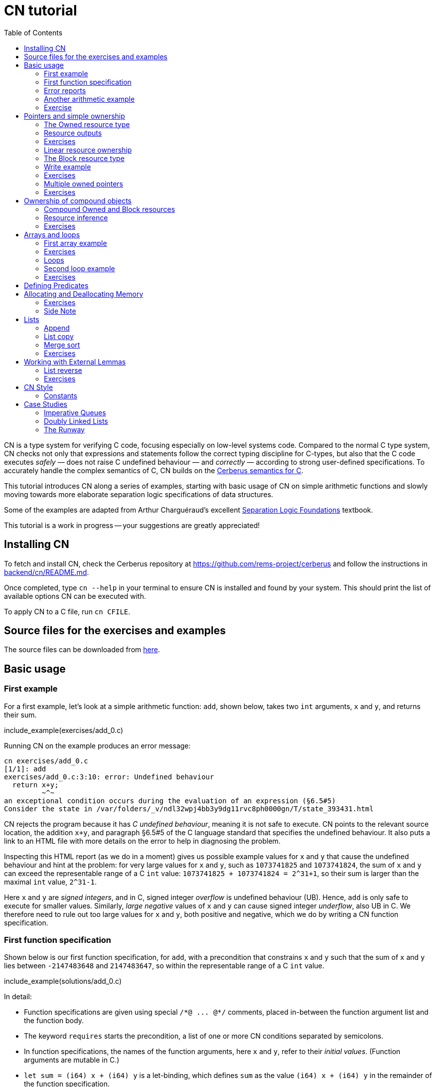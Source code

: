 = CN tutorial
:source-highlighter: pygments
:pygments-style: manni
:nofooter:
:prewrap!:
:sectanchors:
:toc: left
:stylesheet: style.css

CN is a type system for verifying C code, focusing especially on low-level systems code. Compared to the normal C type system, CN checks not only that expressions and statements follow the correct typing discipline for C-types, but also that the C code executes _safely_ — does not raise C undefined behaviour — and _correctly_ — according to strong user-defined specifications. To accurately handle the complex semantics of C, CN builds on the https://github.com/rems-project/cerberus/[Cerberus semantics for C].

This tutorial introduces CN along a series of examples, starting with basic usage of CN on simple arithmetic functions and slowly moving towards more elaborate separation logic specifications of data structures.

Some of the examples are adapted from Arthur Charguéraud’s excellent
https://softwarefoundations.cis.upenn.edu[Separation Logic
Foundations] textbook.

This tutorial is a work in progress -- your suggestions are greatly appreciated!

== Installing CN

To fetch and install CN, check the Cerberus repository at https://github.com/rems-project/cerberus and follow the instructions in https://github.com/rems-project/cerberus/blob/master/backend/cn/README.md[backend/cn/README.md].

Once completed, type `+cn --help+` in your terminal to ensure CN is installed and found by your system. This should print the list of available options CN can be executed with.

To apply CN to a C file, run `+cn CFILE+`.

== Source files for the exercises and examples

The source files can be downloaded from link:exercises.zip[here].

== Basic usage

=== First example

For a first example, let’s look at a simple arithmetic function: `+add+`, shown below, takes two `+int+` arguments, `+x+` and `+y+`, and returns their sum.

// TODO: BCP: We should probably adopt the convention that all the files in
// the exercises directory have a comment at the top giving their name.
// (We could actually auto-generate those header comments when we process
// /src/examples into build/exercises, to avoid having to maintain them
// and possibly get them wrong...)
include_example(exercises/add_0.c)

Running CN on the example produces an error message:

....
cn exercises/add_0.c
[1/1]: add
exercises/add_0.c:3:10: error: Undefined behaviour
  return x+y;
         ~^~
an exceptional condition occurs during the evaluation of an expression (§6.5#5)
Consider the state in /var/folders/_v/ndl32wpj4bb3y9dg11rvc8ph0000gn/T/state_393431.html
....

CN rejects the program because it has _C undefined behaviour_, meaning it is not safe to execute. CN points to the relevant source location, the addition `+x+y+`, and paragraph §6.5#5 of the C language standard that specifies the undefined behaviour. It also puts a link to an HTML file with more details on the error to help in diagnosing the problem.

Inspecting this HTML report (as we do in a moment) gives us possible example values for `+x+` and `+y+` that cause the undefined behaviour and hint at the problem: for very large values for `+x+` and `+y+`, such as `+1073741825+` and `+1073741824+`, the sum of `+x+` and `+y+` can exceed the representable range of a C `+int+` value: `+1073741825 + 1073741824 = 2^31+1+`, so their sum is larger than the maximal `+int+` value, `+2^31-1+`.

Here `+x+` and `+y+` are _signed integers_, and in C, signed integer _overflow_ is undefined behaviour (UB). Hence, `+add+` is only safe to execute for smaller values. Similarly, _large negative_ values of `+x+` and `+y+` can cause signed integer _underflow_, also UB in C. We therefore need to rule out too large values for `+x+` and `+y+`, both positive and negative, which we do by writing a CN function specification.

=== First function specification

Shown below is our first function specification, for `+add+`, with a precondition that constrains `+x+` and `+y+` such that the sum of `+x+` and `+y+` lies between `+-2147483648+` and `+2147483647+`, so within the representable range of a C `+int+` value.

include_example(solutions/add_0.c)

In detail:

* Function specifications are given using special `+/*@ ... @*/+` comments, placed in-between the function argument list and the function body.
// TODO: BCP: We should mention the alternative concrete syntax, when it is decided and implemented.
// Add CN flag '--magic-comment-char-dollar' to switch CN comment syntax to '/*$ ... $*/'.

* The keyword `+requires+` starts the precondition, a list of one or more CN conditions separated by semicolons.

* In function specifications, the names of the function arguments, here `+x+` and `+y+`, refer to their _initial values_. (Function arguments are mutable in C.)

* `+let sum = (i64) x + (i64) y+` is a let-binding, which defines `+sum+` as the value `+(i64) x + (i64) y+` in the remainder of the function specification.

* Instead of C syntax, CN uses Rust-like syntax for integer types, such as `+u32+` for 32-bit unsigned integers and `+i64+` for signed 64-bit integers to make their sizes unambiguous. Here, `+x+` and `+y+`, of C-type `+int+`, have CN type `+i32+`.
// TODO: BCP: I understand this reasoning, but I wonder whether it introduces more confusion than it avoids -- it means there are two ways of writing everything, and people have to remember whether the particular thing they are writing right now is C or CN...

* To define `+sum+` we cast `+x+` and `+y+` to the larger `+i64+` type, using syntax `+(i64)+`, which is large enough to hold the sum of any two `+i32+` values.

* Finally, we require this sum to be in-between the minimal and maximal `+int+` value. Integer constants, such as `+-2147483648i64+`, must specifiy their CN type (`+i64+`).

Running CN on the annotated program passes without errors. This means with our specified precondition, `+add+` is safe to execute.

We may, however, wish to be more precise. So far the specification gives no information to callers of `+add+` about its output. To also specify the return values we add a postcondition, using the `+ensures+` keyword.

include_example(solutions/add_1.c)

Here we use the keyword `+return+`, only available in function postconditions, to refer to the return value, and equate it to `+sum+` as defined in the preconditions, cast back to `+i32+` type: `+add+` returns the sum of `+x+` and `+y+`.

Running CN confirms that this postcondition also holds.

One final refinement of this example.  CN defines constant functions `MINi32`, `MAXi64`, etc. so that specifications do not need to be littered with unreadable numeric constants.

include_example(solutions/add_2.c)

Two things to note:
   * These are constant _functions_, so they require a following `()`.
   * The type of `MINi32()` is `i32`, so if we want to use it as a 64-bit constant
     we need to add the explicit coercion `(i64)`.

=== Error reports

In the original example CN reported a type error due to C undefined behaviour. While that example was perhaps simple enough to guess the problem and solution, this can become quite challenging as program and specification complexity increases. Diagnosing type errors is therefore an important part of using CN. CN tries to help with that by producing detailed error information, in the form of an HTML error report.

Let’s return to the type error from earlier (`+add+` without precondition) and take a closer look at this report. The report comprises two sections.

// TODO: BCP: It looks different now!
.*CN error report*
image::images/0.error.png[*CN error report*]

*Path.* The first section, "`Path to error`", contains information about the control-flow path leading to the error.

When type checking a C function, CN checks each possible control-flow path through the program individually. If CN detects UB or a violation of user-defined specifications, CN reports the problematic control-flow path, as a nested structure of statements: paths are split into sections, which group together statements between high-level control-flow positions (e.g. function entry, the start of a loop, the invocation of a `+continue+`, `+break+`, or `+return+` statement, etc.); within each section, statements are listed by source code location; finally, per statement, CN lists the typechecked sub-expressions, and the memory accesses and function calls within these.

In our example, there is only one possible control-flow path: entering the function body (section "`function body`") and executing the block from lines 2 to 4, followed by the return statement at line 3. The entry for the latter contains the sequence of sub-expressions in the return statement, including reads of the variables `+x+` and `+y+`.

In C, local variables in a function, including its arguments, are mutable and their address can be taken and passed as a value. CN therefore represents local variables as memory allocations that are manipulated using memory reads and writes. Here, type checking the return statement includes checking memory reads for `+x+` and `+y+`, at their locations `+&ARG0+` and `+&ARG1+`. The path report lists these reads and their return values: the read at `+&ARG0+` returns `+x+` (that is, the value of `+x+` originally passed to `+add+`); the read at `+&ARG1+` returns `+y+`. Alongside this symbolic information, CN displays concrete values:

* `+1073741825i32 /* 0x40000001 */+` for x (the first value is the decimal representation, the second, in `+/*...*/+` comments, the hex equivalent) and

* `+1073741824i32 /* 0x40000000 */+` for `+y+`.

For now, ignore the pointer values `+{@0; 4}+` for `+x+` and `+{@0; 0}+` for `+y+`.

These concrete values are part of a _counterexample_: a concrete valuation of variables and pointers in the program that that leads to the error. (The exact values may vary on your machine, depending on the version of Z3 installed on your system.)

*Proof context.* The second section, below the error trace, lists the proof context CN has reached along this control-flow path.

"`Available resources`" lists the owned resources, as discussed in later sections.

"`Variables`" lists counterexample values for program variables and pointers. In addition to `+x+` and `+y+`, assigned the same values as above, this includes values for their memory locations `+&ARG0+` and `+&ARG1+`, function pointers in scope, and the `+__cn_alloc_history+`, all of which we ignore for now.

Finally, "`Constraints`" records all logical facts CN has learned along the path. This includes user-specified assumptions from preconditions or loop invariants, value ranges inferred from the C-types of variables, and facts learned during the type checking of the statements. Here (`+add+` without precondition) the only constraints are some contraints inferred from C-types in the code.

* For instance, `+good<signed int>(x)+` says that the initial value of `+x+` is a "`good`" `+signed int+` value (i.e. in range). Here `+signed int+` is the same type as `+int+`, CN just makes the sign explicit. For integer types `+T+`, `+good<T>+` requires the value to be in range of type `+T+`; for pointer types `+T+` it also requires the pointer to be aligned. For structs and arrays this extends in the obvious way to struct members or array cells.

* `+repr<T>+` requires representability (not alignment) at type `+T+`, so `+repr<signed int*>(&ARGO)+`, for instance, records that the pointer to `+x+` is representable at C-type `+signed int*+`;

* `+aligned(&ARGO, 4u64)+`, moreover, states that it is 4-byte aligned.

=== Another arithmetic example

Let’s apply what we know so far to another simple arithmetic example.

The function `+doubled+`, shown below, takes an int `+n+`, defines `+a+` as `+n+` incremented, `+b+` as `+n+` decremented, and returns the sum of the two.

// TODO: BCP: Is it important to number the slf examples?  If so, we should do it consistently, but IMO it is not.
include_example(exercises/slf1_basic_example_let.signed.c)

We would like to verify this is safe, and that `+doubled+` returns twice the value of `+n+`. Running CN on `+doubled+` leads to a type error: the increment of `+a+` has undefined behaviour.

As in the first example, we need to ensure that `+n+1+` does not overflow and `+n-1+` does not underflow. Similarly also `+a+b+` has to be representable at `+int+` type.

include_example(solutions/slf1_basic_example_let.signed.c)

We can specify these using a similar style of precondition as in the first example. We first define `+n_+` as `+n+` cast to type `+i64+` — i.e. a type large enough to hold `+n+1+`, `+n-1+` and `+a+b+` for any possible `+i32+` value for `+n+`. Then we specify that decrementing `+n_+` does not go below the minimal `+int+` value, that incrementing `+n_+` does not go above the maximal value, and that `+n+` doubled is also in range. These preconditions together guarantee safe execution.

To capture the functional behaviour, the postcondition specifies that `+return+` is twice the value of `+n+`.

=== Exercise

*Quadruple.* Specify the precondition needed to ensure safety of the C function `+quadruple+`, and a postcondition that describes its return value.

include_example(exercises/slf2_basic_quadruple.signed.c)

*Abs.* Give a specification to the C function `+abs+`, which computes the absolute value of a given `+int+` value. To describe the return value, use CN’s ternary "`+_ ? _ : _+`" operator. Given a boolean `+b+`, and expressions `+e1+` and `+e2+` of the same basetype, `+b ? e1 : e2+` returns `+e1+` if `+b+` holds and `+e2+` otherwise.

include_example(exercises/abs.c)

== Pointers and simple ownership

So far we’ve only considered example functions manipulating integer values. Verification becomes more interesting and challenging when _pointers_ are involved, because the safety of memory accesses via pointers has to be verified.

CN uses _separation logic resource types_ and the concept of _ownership_ to reason about memory accesses. A resource is the permission to access a region of memory. Unlike logical constraints, resource ownership is _unique_, meaning resources cannot be duplicated.

Let’s look at a simple example. The function `+read+` takes an `+int+` pointer `+p+` and returns the pointee value.

include_example(exercises/read.c)

Running CN on this example produces the following error:

....
cn exercises/read.c
[1/1]: read
exercises/read.c:3:10: error: Missing resource for reading
  return *p;
         ^~
Resource needed: Owned<signed int>(p)
Consider the state in /var/folders/_v/ndl32wpj4bb3y9dg11rvc8ph0000gn/T/state_403624.html
....

For the read `+*p+` to be safe, ownership of a resource is missing: a resource `+Owned<signed int>(p)+`.

=== The Owned resource type

Given a C-type `+T+` and pointer `+p+`, the resource `+Owned<T>(p)+` asserts ownership of a memory cell at location `+p+` of the size of C-type `+T+`. It is CN’s equivalent of a points-to assertion in separation logic (indexed by C-types `+T+`).

In this example we can ensure the safe execution of `+read+` by adding a precondition that requires ownership of `+Owned<int>(p)+`, as shown below. For now ignore the notation `+take ... = Owned<int>(p)+`. Since `+read+` maintains this ownership, we also add a corresponding postcondition, whereby `+read+` returns ownership of `+p+` after it is finished executing, in the form of another `+Owned<int>(p)+` resource.

include_example(solutions/read.c)

This specifications means that

* any function calling `+read+` has to be able to provide a resource `+Owned<int>(p)+` to pass into `+read+`, and

* the caller will receive back a resource `+Owned<int>(p)+` when `+read+` returns.

=== Resource outputs

However, a caller of `+read+` may also wish to know that `+read+` actually returns the correct value, the pointee of `+p+`, and also that it does not change memory at location `+p+`. To phrase both we need a way to refer to the pointee of `+p+`.

In CN resources have _outputs_. Each resource outputs the information that can be derived from ownership of the resource. What information is returned is specific to the type of resource. A resource `+Owned<T>(p)+` (for some C-type `+T+`) outputs the _pointee value_ of `+p+`, since that can be derived from the resource ownership: assume you have a pointer `+p+` and the associated ownership, then this uniquely determines the pointee value of `+p+`.

CN uses the `+take+`-notation seen in the example above to refer to the output of a resource, introducing a new name binding for the output. The precondition `+take v1 = Owned<int>(p)+` from the precondition does two things: (1) it assert ownership of resource `+Owned<int>(p)+`, and (2) it binds the name `+v1+` to the resource output, here the pointee value of `+p+` at the start of the function. Similarly, the postcondition introduces the name `+v2+` for the pointee value on function return.

That means we can use the resource outputs from the pre- and postcondition to strengthen the specification of `+read+` as planned. We add two new postconditions: we specify

. that `+read+` returns `+v1+` (the initial pointee value of `+p+`), and
. that the pointee values `+v1+` and `+v2+` before and after execution of `+read+` (respectively) are the same.

include_example(solutions/read2.c)

*Aside.* In standard separation logic the equivalent specification for `+read+` could have been phrased as follows (where `+return+` binds the return value in the postcondition):

....
∀p.
∀v1. { p ↦ v1 }
     read(p)
     { return. ∃v2. (p ↦ v2) /\ return = v1 /\ v1 = v2 }
....

CN’s `+take+` notation is just alternative syntax for quantification over the values of resources, but a useful one: the `+take+` notation syntactically restricts how these quantifiers can be used to ensure CN can always infer them.

=== Exercises

*Quadruple*. Specify the function `+quadruple_mem+`, that is similar to the earlier `+quadruple+` function, except that the input is passed as an `+int+` pointer. Write a specification that takes ownership of this pointer on entry and returns this ownership on exit, leaving the pointee value unchanged.

include_example(exercises/slf_quadruple_mem.c)

*Abs*. Give a specification to the function `+abs_mem+`, which computes the absolute value of a number passed as an `+int+` pointer.

include_example(exercises/abs_mem.c)

=== Linear resource ownership

In the specifications we have written so far, functions that receive resources as part of their precondition also return this ownership in their postcondition.

Let’s try the `+read+` example from earlier again, but with a postcondition that does not return the ownership:

include_example(exercises/read.broken.c)

CN rejects this program with the following message:

....
cn build/exercises/read.broken.c
[1/1]: read
build/exercises/read.broken.c:4:3: error: Left-over unused resource 'Owned<signed int>(p)(v1)'
  return *p;
  ^~~~~~~~~~
Consider the state in /var/folders/_v/ndl32wpj4bb3y9dg11rvc8ph0000gn/T/state_17eb4a.html
....

CN has typechecked the function, verified that it is safe to execute under the precondition (given ownership `+Owned<int>(p)+`), and that the function (vacuously) satisfies its postcondition. But, following the check of the postcondition it finds that not all resources have been "`used up`".

Given the above specification, `+read+` leaks memory: it takes ownership, does not return it, but also does not deallocate the owned memory or otherwise dispose of it. In CN this is a type error.

CN’s resource types are _linear_ (as opposed to affine). This means not only that resources cannot be duplicated, but also that resources cannot simply be dropped or "`forgotten`". Every resource passed into a function has to either be used up by it, by returning it or passing it to another function that consumes it, or destroyed, by deallocating the owned area of memory (as we shall see later).

CN’s motivation for linear tracking of resources is its focus on low-level systems software. CN checks C programs, in which, unlike higher-level garbage-collected languages, memory is managed manually, and memory leaks are typically very undesirable.

As a consequence, function specifications have to do precise "`book-keeping`" of their resource footprint, and, in particular, return any unused resources back to the caller.

=== The Block resource type

Aside from the `+Owned+` resource seen so far, CN has another built-in resource type: `+Block+`. Given a C-type `+T+` and pointer `+p+`, `+Block<T>(p)+` asserts the same ownership as `+Owned<T>(p)+` — so ownership of a memory cell at `+p+` the size of type `+T+` — but in contrast to `+Owned+`, `+Block+` memory is not necessarily initialised.

CN uses this distinction to prevent reads from uninitialised memory:

* A read at C-type `+T+` and pointer `+p+` requires a resource `+Owned<T>(p)+`, i.e., ownership of _initialised_ memory at the right C-type. The load returns the `+Owned+` resource unchanged.

* A write at C-type `+T+` and pointer `+p+` needs only a `+Block<T>(p)+` (so, unlike reads, writes to uninitialised memory are fine). The write consumes ownership of the `+Block+` resource (it destroys it) and returns a new resource `+Owned<T>(p)+` with the value written as the output. This means the resource returned from a write records the fact that this memory cell is now initialised and can be read from.

Since `+Owned+` carries the same ownership as `+Block+`, just with the additional information that the `+Owned+` memory is initalised, a resource `+Owned<T>(p)+` is "`at least as good`" as `+Block<T>(p)+` — an `+Owned<T>(p)+` resource can be used whenever `+Block<T>(p)+` is needed. For instance CN’s type checking of a write to `+p+` requires a `+Block<T>(p)+`, but if an `+Owned<T>(p)+` resource is what is available, this can be used just the same. This allows an already-initialised memory cell to be over-written again.

Unlike `+Owned+`, whose output is the pointee value, `+Block+` has no meaningful output: its output is `+void+`/`+unit+`.

=== Write example

Let’s explore resources and their outputs in another example. The C function `+incr+` takes an `+int+` pointer `+p+` and increments the pointee value.

include_example(solutions/slf0_basic_incr.signed.c)

In the precondition we assert ownership of resource `+Owned<int>(p)+`, binding its output/pointee value to `+v1+`, and use `+v1+` to specify that `+p+` must point to a sufficiently small value at the start of the function not to overflow when incremented. The postcondition asserts ownership of `+p+` with output `+v2+`, as before, and uses this to express that the value `+p+` points to is incremented by `+incr+`: `+v2 == v1+1i32+`.

If we incorrectly tweaked this specification and used `+Block<int>(p)+` instead of `+Owned<int>(p)+` in the precondition, as below, then CN would reject the program.

include_example(exercises/slf0_basic_incr.signed.broken.c)

CN reports:

....
build/solutions/slf0_basic_incr.signed.broken.c:6:11: error: Missing resource for reading
  int n = *p;
          ^~
Resource needed: Owned<signed int>(p)
Consider the state in /var/folders/_v/ndl32wpj4bb3y9dg11rvc8ph0000gn/T/state_5da0f3.html
....

The `+Owned<int>(p)+` resource required for reading is missing, since, as per precondition, only `+Block<int>(p)+` is available. Checking the linked HTML file confirms this. Here the section "`Available resources`" lists all resource ownership at the point of the failure:

* `+Block<signed int>(p)(u)+`, so ownership of uninitialised memory at location `+p+`; the output is a `+void+`/`+unit+` value `+u+` (specified in the second pair of parentheses)

* `+Owned<signed int*>(&ARG0)(p)+`, the ownership of (initialised) memory at location `+&ARG0+`, so the memory location where the first function argument is stored; its output is the pointer `+p+` (not to be confused with the pointee of `+p+`); and finally

* `+__CN_Alloc(&ARG0)(void)+` is a resource that records allocation information for location `+&ARG0+`; this is related to CN’s memory-object semantics, which we ignore for the moment.

=== Exercises

*Zero.* Write a specification for the function `+zero+`, which takes a pointer to _uninitialised_ memory and initialises it to `+0+`.

include_example(exercises/zero.c)

*In-place double.* Give a specification for the function `+inplace_double+`, which takes an `+int+` pointer `+p+` and doubles the pointee value: specify the precondition needed to guarantee safe execution and a postcondition that captures the function’s behaviour.

include_example(exercises/slf3_basic_inplace_double.c)

=== Multiple owned pointers

When functions manipulate multiple pointers, we can assert their ownership just like before. However (as in standard separation logic) pointer ownership is unique, so simultaneous ownership of `+Owned+` or `+Block+` resources for two pointers requires these pointers to be disjoint.

The following example shows the use of two `+Owned+` resources for accessing two different pointers: function `+add+` reads two `+int+` values in memory, at locations `+p+` and `+q+`, and returns their sum.

include_example(exercises/add_read.c)

This time we use C’s `+unsigned int+` type. In C, over- and underflow of unsigned integers is not undefined behaviour, so we do not need any special preconditions to rule this out. Instead, when an arithmetic operation at unsigned type goes outside the representable range, the value "`wraps around`".

The CN variables `+m+` and `+n+` (resp. `+m2+` and `+n2+`) for the pointee values of `+p+` and `+q+` before (resp. after) the execution of `+add+` have CN basetype `+u32+`, so unsigned 32-bit integers, matching the C `+unsigned int+` type. Like C’s unsigned integer arithmetic, CN unsigned int values wrap around when exceeding the value range of the type.

Hence, the postcondition `+return == m+n+` holds also when the sum of `+m+` and `+n+` is greater than the maximal `+unsigned int+` value.

In the following we will sometimes use unsigned integer types to focus on specifying memory ownership, rather than the conditions necessary to show absence of C arithmetic undefined behaviour.

=== Exercises

*Swap.* Specify the function `+swap+`, which takes two owned `+unsigned int+` pointers and swaps their values.

include_example(exercises/swap.c)

*Transfer.* Write a specification for the function `+transfer+`, shown below.

include_example(exercises/slf8_basic_transfer.c)

== Ownership of compound objects

So far all examples have worked with just integers and pointers, but larger programs typically also manipulate compound values, often represented using C struct types. Specifying functions manipulating structs works in much the same way as with basic types.

For instance, the following example uses a `+struct+` `+point+` to represent a point in two-dimensional space. The function `+transpose+` swaps a point’s `+x+` and `+y+` coordinates.

include_example(exercises/transpose.c)

Here the precondition asserts ownership for `+p+`, at type `+struct point+`; the output `+s+` is a value of CN type `+struct point+`, i.e. a record with members `+i32+` `+x+` and `+i32+` `+y+`. The postcondition similarly asserts ownership of `+p+`, with output `+s2+`, and asserts the coordinates have been swapped, by referring to the members of `+s+` and `+s2+` individually.

=== Compound Owned and Block resources

While one might like to think of a struct as a single (compound) object that is manipulated as a whole, C permits more flexible struct manipulation: given a struct pointer, programmers can construct pointers to _individual struct members_ and pass these as values, even to other functions.

CN therefore cannot treat resources for compound C types, such as structs, as primitive, indivisible units. Instead, `+Owned<T>+` and `+Block<T>+` are defined inductively in the structure of the C-type `+T+`.

For struct types `+T+`, the `+Owned<T>+` resource is defined as the collection of `+Owned+` resources for its members (as well as `+Block+` resources for any padding bytes in-between). The resource `+Block<T>+`, similarly, is made up of `+Block+` resources for all members (and padding bytes).

To handle code that manipulates pointers into parts of a struct object, CN can automatically decompose a struct resource into the member resources, and recompose it, as needed. The following example illustrates this.

Recall the function `+zero+` from our earlier exercise. It takes an `+int+` pointer to uninitialised memory, with `+Block<int>+` ownership, and initialises the value to zero, returning an `+Owned<int>+` resource with output `+0+`.

Now consider the function `+init_point+`, shown below, which takes a pointer `+p+` to a `+struct point+` and zero-initialises its members by calling `+zero+` twice, once with a pointer to struct member `+x+`, and once with a pointer to `+y+`.

include_example(exercises/init_point.c)

As stated in its precondition, `+init_point+` receives ownership `+Block<struct point>(p)+`. The `+zero+` function, however, works on `+int+` pointers and requires `+Block<int>+` ownership.

CN can prove the calls to `+zero+` with `+&p->x+` and `+&p->y+` are safe because it decomposes the `+Block<struct point>(p)+` into two `+Block<int>+`, one for member `+x+`, one for member `+y+`. Later, the reverse happens: following the two calls to `+zero+`, as per `+zero+`’s precondition, `+init_point+` has ownership of two adjacent `+Owned<int>+` resources – ownership for the two struct member pointers, with the member now initialised. Since the postcondition of `+init_point+` requires ownership `+Owned<struct point>(p)+`, CN combines these back into a compound resource. The resulting `+Owned<point struct>+` resource has for an output the struct value `+s2+` that is composed of the zeroed member values for `+x+` and `+y+`.

=== Resource inference

To handle the required resource inference, CN "`eagerly`" decomposes all `+struct+` resources into resources for the struct members, and "`lazily`" re-composes them as needed.

We can see this if, for instance, we experimentally change the `+transpose+` example from above to force a type error. Let’s insert an `+/*@ assert(false) @*/+` CN assertion in the middle of the `+transpose+` function (more on CN assertions later), so we can inspect CN’s proof context shown in the error report.

include_example(exercises/transpose.broken.c)

The precondition of `+transpose+` asserts ownership of an `+Owned<struct point>(p)+` resource. The error report now instead lists under "`Available resources`" two resources:

* `+Owned<signed int>(member_shift<point>(p, x))+` with output `+s.x+` and

* `+Owned<signed int>(member_shift<point>(p, y))+` with output `+s.y+`

Here `+member_shift<s>(p,m)+` is the CN expression that constructs, from a `+struct s+` pointer `+p+`, the "`shifted`" pointer for its member `+m+`.

When the function returns the two member resources are recombined "`on demand`" to satisfy the postcondition `+Owned<struct point>(p)+`.

=== Exercises

*Init point.* Insert CN `+assert(false)+` statements in different statement positions of `+init_point+` and check how the available resources evolve.

*Transpose (again).* Recreate the transpose function from before, now using the swap function verified earlier (for `+struct upoint+`, with unsigned member values).

include_example(exercises/transpose2.c)

////
TODO: BCP: Some more things to think about including...
      - Something about CN's version of the frame rule (see
        bcp_framerule.c, though the example is arguably a bit
        unnatural).
      - Examples from Basic.v with allocation - there are lots of
        interesting ones!
CP: Agreed. For now continuing with arrays, but will return to this later.
////

== Arrays and loops

Another common datatype in C is arrays. Reasoning about memory ownership for arrays is more difficult than for the datatypes we have seen so far: C allows the programmer to access arrays using _computed pointers_, and the size of an array does not need to be known as a constant at compile time.

To support reasoning about code manipulating arrays and computed pointers, CN has _iterated resources_. For instance, to specify ownership of an `+int+` array with 10 cells starting at pointer `+p+`, CN uses the iterated resource

[source,c]
----
each (i32 i; 0i32 <= i && i < 10i32)
     { Owned<int>(array_shift<int>(p,i)) }
----

In detail, this can be read as follows:

* for each integer `+i+` of CN type `+i32+`, …

* if `+i+` is between `+0+` and `+10+`, …

* assert ownership of a resource `+Owned<int>+` …

* for cell `+i+` of the array with base-address `+p+`.

Here `+array_shift<int>(p,i)+` computes a pointer into the array at pointer `+p+`, appropriately offset for index `+i+`.

In general, iterated resource specifications take the form

[source,c]
----
each (BT Q; GUARD) { RESOURCE }
----

comprising three parts:

* `+BT Q+`, for some CN type `+BT+` and name `+Q+`, introduces the quantifier `+Q+` of basetype `+BT+`, which is bound in `+GUARD+` and `+RESOURCE+`;

* `+GUARD+` is a boolean-typed expression delimiting the instances of `+Q+` for which ownership is asserted; and

* `+RESOURCE+` is any non-iterated CN resource.

=== First array example

Let’s see how this applies to a first example of an array-manipulating function. Function `+read+` takes three arguments: the base pointer `+p+` of an `+int+` array, the length `+n+` of the array, and an index `+i+` into the array; `+read+` then returns the value of the `+i+`-th array cell.

include_example(exercises/array_load.broken.c)

The CN precondition requires

- ownership of the array on entry — one `+Owned<int>+` resource for each array index between `+0+` and `+n+` — and
- that `+i+` lies within the range of owned indices.

On exit the array ownership is returned again.

This specification, in principle, should ensure that the access `+p[i]+` is safe. However, running CN on the example produces an error: CN is unable to find the required ownership for reading `+p[i]+`.

....
cn build/solutions/array_load.broken.c
[1/1]: read
build/solutions/array_load.broken.c:5:10: error: Missing resource for reading
  return p[i];
         ^~~~
Resource needed: Owned<signed int>(array_shift<signed int>(p, (u64)i))
....

The reason is that when searching for a required resource, such as the `+Owned+` resource for `+p[i]+` here, CN’s resource inference does not consider iterated resources. Quantifiers, as used by iterated resources, can make verification undecidable, so, in order to maintain predictable type checking, CN delegates this aspect of the reasoning to the user.

To make the `+Owned+` resource required for accessing `+p[i]+` available to CN’s resource inference we have to "`extract`" ownership for index `+i+` out of the iterated resource.

include_example(exercises/array_load.c)

Here the CN comment `+/*@ extract Owned<int>, i; @*/+` is a CN "`ghost statement`"/proof hint that instructs CN to instantiate any available iterated `+Owned<int>+` resource for index `+i+`. In our example this operation splits the iterated resource into two:

[source,c]
----
each(i32 j; 0i32 <= j && j < n) { Owned<int>(array_shift<int>(p,j)) }
----

is split into

1. the instantiation of the iterated resource at `+i+`
+
[source,c]
----
Owned<int>(array_shift<int>(p,i))
----
2. the remainder of the iterated resource, the ownership for all indices except `+i+`
+
[source,c]
----
each(i32 j; 0i32 <= j && j < n && j != i)
    { Owned<int>(array_shift<int>(p,j)) }
----

After this extraction step, CN can use the (former) extracted resource to justify the access `+p[i]+`.

Following an `+extract+` statement, CN moreover remembers the extracted index and can automatically "`reverse`" the extraction when needed: after type checking the access `+p[i]+` CN must ensure the function’s postcondition holds, which needs the full array ownership again (including the extracted index `+i+`); remembering the index `+i+`, CN then automatically merges resources (1) and (2) again to obtain the required full array ownership, and completes the verification of the function.

So far the specification only guarantees safe execution but does not specify the behaviour of `+read+`. To address this, let’s return to the iterated resources in the function specification. When we specify `+take a1 = each ...+` here, what is `+a1+`? In CN, the output of an iterated resource is a _map_ from indices to resource outputs. In this example, where index `+j+` has CN type `+i32+` and the iterated resource is `+Owned<int>+`, the output `+a1+` is a map from `+i32+` indices to `+i32+` values — CN type `+map<i32,i32>+`. (If the type of `+j+` was `+i64+` and the resource `+Owned<char>+`, `+a1+` would have type `+map<i64,u8>+`.)

We can use this to refine our specification with information about the functional behaviour of `+read+`.

include_example(exercises/array_load2.c)

We specify that `+read+` does not change the array — the outputs `+a1+` and `+a2+`, taken before and after running the function, are the same — and that the value returned is `+a1[i]+`, `+a1+` at index `+i+`.

=== Exercises


*Array read two.* Specify and verify the following function, `+array_read_two+`, which takes the base pointer `+p+` of an `+unsigned int+` array, the array length `+n+`, and two indices `+i+` and `+j+`. Assuming `+i+` and `+j+` are different, it returns the sum of the values at these two indices.

include_example(exercises/add_two_array.c)

////
TODO: BCP: In this one I got quite tangled up in different kinds of integers, then got tangled up in (I think) putting the extract declarations in the wrong place.  (I didn't save the not-working version, I'm afraid.)
////

*Swap array.* Specify and verify `+swap_array+`, which swaps the values of two cells of an `+int+` array. Assume again that `+i+` and `+j+` are different, and describe the effect of `+swap_array+` on the array value using the CN map update expression `+a[i:v]+`, which denotes the same map as `+a+`, except with index `+i+` updated to `+v+`.

include_example(exercises/swap_array.c)

////
TODO: BCP: I wrote this, which seemed natural but did not work -- I still don't fully understand why.  I think this section will need some more examples / exercises to be fully digestible, or perhaps this is just yet another symptom of my imperfecdt understanding of how the numeric stuff works.

    void swap_array (int *p, int n, int i, int j)
    /*@ requires take a1 = each(i32 k; 0i32 <= k && k < n) { Owned<unsigned int>(array_shift<unsigned int>(p,k)) };
                 0i32 <= i && i < n;
                 0i32 <= j && j < n;
                 j != i;
                 take xi = Owned<unsigned int>(array_shift(p,i));
                 take xj = Owned<unsigned int>(array_shift(p,j))
        ensures take a2 = each(i32 k; 0i32 <= k && k < n) { Owned<unsigned int>(array_shift<unsigned int>(p,k)) };
                a1[i:xj][j:xi] == a2
    @*/
    {
      extract Owned<unsigned int>, i;
      extract Owned<unsigned int>, j;
      int tmp = p[i];
      p[i] = p[j];
      p[j] = tmp;
    }
////

=== Loops

The array examples covered so far manipulate one or two individual cells of an array. Another typical pattern in code working over arrays is to *loop*, uniformly accessing all cells of an array, or sub-ranges of it.

In order to verify code with loops, CN requires the user to supply loop invariants -- CN specifications of all owned resources and the constraints required to verify each iteration of the loop.


Let's take a look at a simple first example. The following function, `+init_array+`, takes the base pointer `+p+` of a `+char+` array and the array length `+n+` and writes `+0+` to each array cell.
include_example(exercises/init_array.c)

If, for the moment, we focus just on proving safe execution of `+init_array+`, ignoring its functional behaviour, a specification might look as above: on entry `+init_array+` takes ownership of an iterated `+Owned<char>+` resource -- one `+Owned+` resource for each index `+i+` of type `+u32+` (so necessarily greater or equal to `+0+`) up to `+n+`; on exit `+init_array+` returns the ownership.

To verify this, we have to supply a loop invariant that specifies all resource ownership and the necessary constraints that hold before and after each iteration of the loop. Loop invariants are specified using the keyword `inv`, followed by CN specifications using the same syntax as in function pre- and postconditions. The variables in scope for loop invariants are all in-scope C variables, as well as CN variables introduced in the function precondition. *In loop invariants, the name of a C variable refers to its current value* (more on this shortly).

include_example(solutions/init_array.c)
////
TODO: BCP: Concrete syntax: Why not write something like "unchanged {p,n}" or "unchanged: p,n"?
////

The main condition here is unsurprising: we specify ownership of an iterated resource for an array just like in the the pre- and postcondition.

The second thing we need to do, however, is less straightforward. Recall that, as discussed at the start of the tutorial, function arguments in C are mutable, and so CN permits this as well.While in this example it is obvious that `+p+` and `+n+` do not change, CN currently requires the loop invariant to explicitly state this, using special notation `+{p} unchanged+` (and similarly for `+n+`).

**Note.** If we forget to specify `+unchanged+`, this can lead to confusing errors. In this example, for instance, CN would verify the loop against the loop invariant, but would be unable to prove a function postcondition seemingly directly implied by the loop invariant (lacking the information that the postcondition's `+p+` and `+n+` are the same as the loop invariant's). Future CN versions may handle loop invariants differently and treat variables as immutable by default.
////
TODO: BCP: This seems like a good idea!
////

The final piece needed in the verification is an `+extract+` statement, as used in the previous examples: to separate the individual `+Owned<char>+` resource for index `+j+` out of the iterated `+Owned+` resource and make it available to the resource inference, we specify `+extract Owned<char>, j;+`.


With the `+extract+` statements in place, CN accepts the function.

=== Second loop example

However, on closer look, the specification of `+init_array+` is overly strong: it requires an iterated `+Owned+` resource for the array on entry. If, as the name suggests, the purpose of `+init_array+` is to initialise the array, then a precondition asserting only an iterated `+Block+` resource for the array should also be sufficient. The modified specification is then as follows.

include_example(exercises/init_array2.c)

This specification *should* hold: assuming ownership of an uninitialised array on entry, each iteration of the loop initialises one cell of the array, moving it from `+Block+` to `+Owned+` "`state`", so that on function return the full array is initialised. (Recall that stores only require `+Block+` ownership of the written memory location, so ownership of not-necessarily-initialised memory.)

To verify this modified example we again need a loop invariant. This time, the loop invariant is more involved, however: since each iteration of the loop initialises one more array cell, the loop invariant has to do precise book-keeping of the initialisation status of the array.

To do so, we partition the array ownership into two parts: for each index of the array the loop has already visited, we have an `+Owned+` resource, for all other array indices we have the (unchanged) `+Block+` ownership.

include_example(solutions/init_array2.c)

Let's go through this line-by-line:

- We assert ownership of an iterated `+Owned+` resource, one for each index `+i+` strictly smaller than loop variable `+j+`.

- All remaining indices `+i+`, between `+j+` and `+n+` are still uninitialised, so part of the iterated `+Block+` resource.

- As in the previous example, we assert `+p+` and `+n+` are unchanged.

- Finally, unlike in the previous example, this loop invariant involves `+j+`. We therefore also need to know that `+j+` does not exceed the array length `+n+`. Otherwise CN would not be able to prove that, on completing the last loop iteration, `+j=n+` holds. This, in turn, is needed to show that when the function returns, ownership of the iterated `+Owned+` resource --- as specified in the loop invariant --- is fully consumed by the function's post-condition and there is no left-over unused resource.

As before, we also have to instruct CN to `+extract+` ownership of individual array cells out of the iterated resources:

- to allow CN to extract the individual `+Block+` to be written we use `+extract Block<char>, j;+`;

- the store returns a matching `+Owned<char>+` resource for index `+j+`;

- finally, we put `+extract Owned<char>, j;+` to allow CN to "`attach`" this resource to the iterated `+Owned+` resource. CN issues a warning, because nothing is, in fact, extracted: we are using `+extract+` only for the "`reverse`" direction.


=== Exercises

**Init array reverse.** Verify the function `+init_array_rev+`, which has the same specification as `+init_array2+`, but initializes the array in decreasing index order (from right to left).

include_example(exercises/init_array_rev.c)



////
___________________________________________________________________________
___________________________________________________________________________
___________________________________________________________________________
___________________________________________________________________________
___________________________________________________________________________

TODO: BCP: I'll put my new stuff below here...
////

== Defining Predicates

// We should show how to define predicates earlier --
//     - e.g., with numeric ranges!!

////
TODO: BCP: The text becomes a bit sketchy from here on!  But hopefully there's
still enough structure here to make sense of the examples...
////

Suppose we want to write a function that takes *two* pointers to
integers and increments the contents of both of them.

First, let's deal with the "normal" case where the two arguments do
not alias...

include_example(exercises/slf_incr2_noalias.c)

But what if they do alias?  The clunky solution is to write a whole
different version of incr2 with a different embedded specification...

include_example(exercises/slf_incr2_alias.c)

This is horrible.  Much better is to define a predicate to use
in the pre- and postconditions that captures both cases together:

include_example(exercises/slf_incr2.c)

== Allocating and Deallocating Memory

At the moment, CN does not understand the `+malloc+` and `+free+`
functions.  They are a bit tricky because they rely on a bit of
polymorphism and a typecast between `+char*+` -- the result type of
`+malloc+` and argument type of `+free+` -- and the actual type of the
object being allocated or deallocated.

However, for any given type, we can define a type-specific function
that allocates heap storage with exactly that type.  The
implementation of this function cannot be checked by CN, but we can
give just the spec, together with a promise to link against an
external C library providing the implementation:

include_example(exercises/malloc.h)

(Alternatively we can include an implementation written in arbitrary C
inside a CN file by marking it with the keyword `+trusted+` at the top
of its CN specification.)

Similarly:
include_example(exercises/free.h)

Now we can write code that allocates and frees memory:
include_example(exercises/slf17_get_and_free.c)

We can also define a "safer", ML-style version of `+malloc+` that
handles both allocation and initialization:

include_example(exercises/ref.h)

////
TODO: BCP: This example is a bit broken: the file `+slf0_basic_incr.c+` does not appear at all in the tutorial, though a slightly different version (with signed numbers) does...
////

include_example(exercises/slf16_basic_succ_using_incr.c)

=== Exercises

// TODO: BCP: There should be a non-ref-using version of this earlier, for comparison.

Prove a specification for the following program that reveals *only*
that it returns a pointer to a number that is greater than the number
pointed to by its argument.

include_example(exercises/slf_ref_greater.c)

=== Side Note

Here is another syntax for external / unknown
functions, together with an example of a loose specification:

////
TODO: BCP: This is a bit random -- it's not clear people need to know about this alternate syntax, and it's awkwardly mixed with a semi-interesting example that's not relevant to this section.
////

include_example(exercises/slf18_two_dice.c)

== Lists

Now it's time to look at some more interesting heap structures.

To begin with, here is a C definition for linked list cells, together
with allocation and deallocation functions:

include_example(exercises/list_c_types.h)

To write specifications for C functions that manipulate lists, we need
to define a CN "predicate" that describes *mathematical* list
structures, as one would do in ML, Haskell, or Coq.  (We call them
"sequences" here to avoid overloading the word "list".)

Intuitively, the `+SLList+` predicate walks over a pointer structure
in the C heap and extracts an `+Owned+` version of the mathematical
list that it represents.

include_example(exercises/list_cn_types.h)

We can also write specification-level "functions" by ordinary
functional programming (in slightly strange, unholy-union-of-C-and-ML
syntax):

include_example(exercises/list_hdtl.h)

We use the `+SLList+` predicate to specify functions returning the
empty list and the cons of a number and a list.

include_example(exercises/list_constructors.h)

Finally, we can collect all this stuff into a single header file and
add the usual C `+#ifndef+` gorp to avoid complaints from the compiler
if it happens to get included twice from the same source file later.

include_example(exercises/list.h)

////
TODO: BCP: The 'return != NULL' should not be needed, but to remove it
we need to change the callers of all the allocation functions to check
for NULL and exit (which requires adding a spec for exit).
////

=== Append

With this basic infrastructure in place, we can start specifying and
verifying list-manipulating functions.  First, `+append+`.

Here is its specification (in a separate file, because we'll want to
use it multiple times below.)

include_example(exercises/list_append.h)

Here is a simple destructive `+append+` function.  Note the two uses
of the `+unfold+` annotation in the body, which are needed to help the
CN typechecker.

// TODO: BCP: Can someone add a more technical explanation of why they are needed and exactly what they do?

include_example(exercises/append.c)

=== List copy

Here is an allocating list copy function with a pleasantly light
annotation burden.

include_example(exercises/list_copy.c)

=== Merge sort

// TODO: BCP: This could use a gentler explanation (probably in pieces)

Finally, here is a slightly tricky in-place version of merge sort that
avoids allocating any new list cells in the splitting step by taking
alternate cells from the original list and linking them together into
two new lists of roughly equal lengths.

include_example(exercises/mergesort.c)

=== Exercises

*Allocating append*.  Fill in the CN annotations on
`+IntList_append2+`.  (You will need some in the body as well as at
the top.)

include_example(exercises/append2.c)

Note that it would not make sense to do the usual
functional-programming trick of copying xs but sharing ys.  (Why?)

*Length*.  Add annotations as appropriate:

include_example(exercises/list_length.c)

*List deallocation*.  Fill in the body of the following procedure and
add annotations as appropriate:

include_example(exercises/list_free.c)

*Length with an accumulator*.  Add annotations as appropriate:
// TODO: BCP: Removing / forgetting the unfold in this one gives a truly
// bizarre error message saying that the constraint "n == (n + length(L1))"
// is unsatisfiable...

include_example(exercises/slf_length_acc.c)

== Working with External Lemmas

**TODO**: This section should also show what the proof of the lemmas
looks like on the Coq side!

// TODO: BCP: This needs to be filled in urgently!!

=== List reverse

The specification of list reversal in CN relies on the familiar
recursive list reverse function, with a recursive helper.

include_example(exercises/list_snoc.h)
include_example(exercises/list_rev.h)

To reason about the C implementation of list reverse, we need to help
the SMT solver by enriching its knowledge base with a couple of facts
about lists.  The proofs of these facts require induction, so in CN we
simply state them as lemmas and defer the proofs to Coq.

include_example(exercises/list_rev_lemmas.h)

Having stated these lemmas, we can now complete the specification and
proof of `+IntList_rev+`.  Note the two places where `+apply+` is used
to tell the SMT solver where to pay attention to the lemmas.

////
TODO: BCP: Why can't it always pay attention to them?  (I guess
"performance", but at least it would be nice to be able to declare a
general scope where a given set of lemmas might be needed, rather than
specifying exactly where to use them.)
////

include_example(exercises/list_rev.c)

For comparison, here is another way to write the program, using a
while loop instead of recursion, with its specification and proof.

// TODO: BCP: Why 0 instead of NULL??  (Is 0 better?)

include_example(exercises/list_rev_alt.c)

=== Exercises

**Sized stacks:** Fill in annotations where requested:

include_example(exercises/slf_sized_stack.c)

// ======================================================================

////
== More on CN Annotations

*TODO*:
  * Introduce all the different sorts of CN annotations (e.g.,
    `+split_case+`) individually with small examples and exercises.
////

// ======================================================================

== CN Style

This section gathers some advice on stylistic conventions and best
practices in CN.

=== Constants

The syntax of the C language does not actually include constants.
Instead, the convention is to use the macro preprocessor to replace
symbolic names by their definitions before the C compiler ever sees
them.

This raises a slight awkwardness in CN, because CN specifications and
annotations are written in C comments, so they are not transformed by
the preprocessor.  However, we can approximate the effect of constant
_values_ by defining constant _functions_.  We've been working with
some of these already, e.g., `MINi32()`, but it is also possible to
define our own constant functions.  Here is the officially approved
idiom:

include_example(exercises/const_example.c)

Here's how it works:

* We first define a C macro `CONST` in the usual way.

* The next two lines "import" this constant into CN by defining a CN
  function `CONST()` whose body is the C function `c_CONST()`.  The
  body of `c_CONST` returns the value of the macro `CONST`.  Notice
  that the declaration of `CONST()` has no body.

* The annotation `+/*@ cn_function CONST; @*/+` links
  the two functions, `CONST()` and `cn_CONST()`.

Of course, we could achieve the same effect by defining the CN
function `CONST()` directly...

include_example(exercises/const_example_lessgood.c)

...but this version repeats the number `1` in two places -- a
potential source of nasty bugs!


// ======================================================================

== Case Studies

To close out the tutorial, let's look at some larger examples.

=== Imperative Queues

A queue is a linked list with O(1) operations for adding things to one
end (the "back") and removing them from the other (the "front").  Here
are the C type definitions:

include_example(exercises/queue_c_types.h)

A queue consists of a pair of pointers, one pointing to the front
element, which is the first in a linked list of `+int_queueCell+`s,
the other pointing directly to the last cell in this list.  If the
queue is empty, both pointers are NULL.

Abstractly, a queue just represents a list, so we can reuse the `+List+`
type from the list examples earlier in the tutorial.

include_example(exercises/queue_cn_types_1.h)
////
TODO: BCP: If we're going to call this IntQueuePtr (Dhruv's suggestion), then
we have to rename other things above for consistency...
////

Given a pointer to an `+int_queue+` struct, this predicate grabs
ownership of the struct, asserts that the `+front+` and `+back+` pointers
must either both be NULL or both be non-NULL, and then hands off to an
auxiliary predicate `+IntQueueFB+`.  (Conceptually, `+IntQueueFB+` is
part of `+IntQueuePTR+`, but CN currently allows conditional
expressions only at the beginning of predicate definitions, not after
a `+take+`.)

`+IntQueueFB+` is where the interesting part starts:

include_example(exercises/queue_cn_types_2.h)

First, we case on whether the `+front+` of the queue is NULL.  If so,
then the queue is empty and we return the empty sequence.

If the queue is not empty, we need to walk down the linked list of
elements and gather up all their values into a sequence.  But we must
treat the last element of the queue specially, for two reasons.
First, because the `+push+` operation is going to follow the `+back+`
pointer directly to the last list cell without traversing all the
others, we need to `+take+` that element now rather than waiting to
get to it at the end of the recursion starting from the `+front+`.
Second, and relatedly, there will be two pointers to this final list
cell -- one from the `+back+` field and one from the `+next+` field of
the second to last cell (or the `+front+` pointer, if there is only
one cell in the list), so we need to be careful not to `+take+` this
cell twice.

Accordingly, we begin by `+take+`ing the tail cell and passing it
separately to the `+IntQueueAux+` predicate, which has the job of
walking down the cells from the front and gathering all the rest of
them into a sequence.  We take the result from `+IntQueueAux+` and
`+snoc+` on the very last element.

The `+assert (is_null(B.next))+` here gives the CN verifier a crucial
piece of information about an invariant of the representation: The
`+back+` pointer always points to the very last cell in the list, so
its `+next+` field will always be NULL.

// TODO: BCP: How to help people guess that this is needed??

Finally, the `+IntQueueAux+` predicate recurses down the list of
cells.

include_example(exercises/queue_cn_types_3.h)

Its first argument (`+f+`) starts out at `+front+` and progresses
through the list on recursive calls; its `+b+` argument is always a
pointer to the very last cell.

When `+f+` and `+b+` are equal, we have reached the last cell and
there is nothing to do.  (We don't even have to build a singleton
list: that's going to happen one level up, in `+IntQueueFB+`.)

Otherwise, we `+take+` the fields of the `+f+`, make a recurive
call to `+IntQueueAux+` to process the rest of the cells, and cons the
`+first+` field of this cell onto the resulting sequence before
returning it.  (Again, we need to help the CN verifier by explicitly
informing it of the invariant that we know, that `+C.next+` cannot be
null if `+f+` and `+b+` are different.)

Now we need a bit of boilerplate: just as with linked lists, we need
to be able to allocate and deallocate queues and queue cells.  There
are no interesting novelties here.

include_example(exercises/queue_allocation.h)

// ======================================================================

*Exercise*: The function for creating an empty queue just needs to set
both of its fields to NULL.  See if you can fill in its specification.

include_example(exercises/queue_empty.c)

// ======================================================================

The push and pop operations are more involved.  Let's look at `+push+`
first.

Here's the unannotated C code -- make sure you understand it.

include_example(exercises/queue_push_orig.broken.c)

*Exercise*: Before reading on, see if you can write down a reasonable
top-level specification for this operation.

(One thing you might find odd about this code is that there's a
`+return+` statement at the end of each branch of the conditional,
rather than a single `+return+` at the bottom.  The reason for this is
that, when CN analyzes a function body containing a conditional, it
effectively _copies_ all the code after the conditional into each of
the branches.  Then, if verification encounters an error related to
this code -- e.g., "you didn't establish the `+ensures+` conditions at
the point of returning -- the error message will be confusing because
it will not be clear which branch of the conditional it is associated
with.)

Now, here is the annotated version of the `+push+` operation.

include_example(exercises/queue_push.c)

The case where the queue starts out empty (`+q->back == 0+`) is easy.
CN can work it out all by itself.

The case where the starting queue is nonempty is more interesting.
The `+push+` operation messes with the end of the sequence of queue
elements, so we should expect that validating `+push+` is going to
require some reasoning about this sequence.  Here, in fact, is the
lemma we need.

include_example(exercises/queue_push_lemma.h)

This says, in effect, that we have two choices for how to read out the
values in some chain of queue cells of length at least 2, starting
with the cell `+front+` and terminating when we get to the next cell
_following_ some given cell `+p+` -- call it `+c+`.  We can either
gather up all the cells from `+front+` to `+c+`, or we can gather up
just the cells from `+front+` to `+p+` and then `+snoc+` on the single
value from `+c+`.

When we apply this lemma, `+p+` will be the old `+back+` cell and
`+c+` will be the new one. But to prove it (by induction, of course),
we need to state it more generally, allowing `+p+` to be any internal
cell in the list starting at `+front+` and `+c+` its successor.

The reason we need this lemma is that, to add a new cell at the end of
the queue, we need to reassign ownership of the old `+back+` cell.
In the precondition of `+push+`, we took ownership of this cell
separately from the rest; in the postcondition, it needs to be treated
as part of the rest (so that the new `+back+` cell can now be treated
specially).

One interesting technicality is worth noting: After the assignment
`+q->back = c+` we can no longer prove `+IntQueueFB(q->front,
oldback)+`, but we don't care, since we want to prove
`+IntQueueFB(q->front, q->back)+`. However, crucially,
`+IntQueueAux(q->front, oldback)+` is still true.

// ======================================================================

Now let's look at the `+pop+` operation.  Here is the un-annotated
version:

include_example(exercises/queue_pop_orig.broken.c)

*Exercise*: Again, before reading on, see if you can write down a
plausible top-level specification.  (For extra credit, see how far you
can get with verifying it!)

Here is the fully annotated `+pop+` code:

include_example(exercises/queue_pop.c)

There are three annotations to explain.  Let's consider them in order.

First, the `+split_case+` on `+is_null(q->front)+` is needed to tell
CN which of the branches of the `+if+` at the beginning of the
`+IntQueueFB+` predicate it can "unpack".  (`+IntQueuePtr+` can be
unpacked immediately because it is unconditional, but `+IntQueueFB+`
cannot.)
// TODO: BCP: the word "unpack" is mysterious here.

The guard/condition for `+IntQueueFB+` is `+is_null(front)+`, which is
why we need to do a `+split_case+` on this value. On one branch of the
`+split_case+`, we have a contradiction: the fact that `+before ==
Nil{}+` (from `+IntQueueFB+`) conflicts with `+before != Nil+`
from the precondition, so that case is immediate.  On the other
branch, CN now knows that the queue is non-empty as required and type
checking proceeds.

When `+h == q->back+`, we are in the case where the queue contains
just a single element, so we just need to NULL out its `+front+` and
`+back+` fields and deallocate the dead cell.  The `+unfold+`
annotation is needed because the `+snoc+` function is recursive, so CN
doesn't do the unfolding automatically.

Finally, when the queue contains two or more elements, we need to
deallocate the front cell, return its `+first+` field, and redirect
the `+front+` field of the queue structure to point to the next cell.
To push the verification through, we need a simple lemma about the
`+snoc+` function:

include_example(exercises/queue_pop_lemma.h)

The crucial part of this lemma is the last three lines, which express
a simple, general fact about `+snoc+`:
if we form a sequence by calling `+snoc+` to add a final element
`+B.first+` to a sequence with head element `+x+` and tail `+Q+`, then the
head of the resulting sequence is still `+x+`, and its tail is `+snoc
(Q, B.first)+`.

The `+requires+` clause and the first three lines of the `+ensures+`
clause simply set things up so that we can name the various values we
are talking about.  Since these values come from structures in the
heap, we need to take ownership of them.  And since lemmas in CN are
effectively just trusted functions that can also take in ghost values,
we need to take ownership in both the `+requires+` and `+ensures+`
clauses.  (Taking them just in the `+requires+` clause would imply
that they are consumed and deallocated when the lemma is applied --
not what we want!)
// TODO: BCP: The thing about ghost values is mysterious.
// How to say it better?

(The only reason we can't currently prove this lemma in CN is that we
don't have `+take+`s in CN statements, because this is just a simple
unfolding.)
// TODO: BCP: Ugh.

*Exercise*:
Investigate what happens when you make each of the following changes
to the queue definitions.  What error does CN report?  Where are the
telltale clues in the error report that suggest what the problem was?

* Remove `+assert (is_null(B.next));+` from `+InqQueueFB+`.
* Remove `+assert (is_null(B.next));+` from `+InqQueueAux+`.
* Remove one or both of occurrences of `+freeIntQueueCell(f)+` in
  `+IntQueue_pop+`.
* Remove, in turn, each of the CN annotations in the bodies of
  `+IntQueue_pop+` and `+IntQueue_push+`.

*Exercise*: The conditional in the `+pop+` function tests whether or
not `+f == b+` to find out whether we have reached the last element of
the queue.  Another way to get the same information would be to test
whether `+f->next == 0+`.  Can you verify this version?

Note: I (BCP) have not worked out the details, so am not sure how hard
this is (or if it is even not possible, though I'd be surprised).
Please let me know if you get it working!

*Exercise*: Looking at the code for the `+pop+` operation,
it might seem reasonable to move the identical assignments to `+x+` in both
branches to above the `+if+`.  This doesn't "just work" because the
ownership reasoning is different.  In the first case, ownership of
`+h+` comes from `+IntQueueFB+` (because `+h == q->back+`). In the
second case, it comes from `+IntQueueAux+` (because `+h !=
q->back+`).

Can you generalize the `+snoc_facts+` lemma to handle both cases?  You
can get past the dereference with a `+split_case+` but formulating the
lemma before the `+return+` will be a bit more complicated.

Note: Again, this has not been shown to be possible, but Dhruv
believes it should be!

=== Doubly Linked Lists

A doubly linked list is a linked list where each node has a pointer
to both the next node and the previous node. This allows for O(1)
operations for adding or removing nodes anywhere in the list. Here is
the C type definition:

include_example(exercises/Dbl_Linked_List/c_types.h)

The idea behind the representation of this list is that we don't keep 
track of the front or back, but rather we take any node in the list 
and have a sequence to the left and to the right of that node. The `left` 
and `right` are from the point of view of the node itself, so `left` 
is kept in reverse order. Additionally, similarly to in the 
`Imperative Queues` example, we can reuse the `+List+` type.

include_example(exercises/Dbl_Linked_List/cn_types.h)

The predicate for this datatype is a bit complicated. The idea is that 
we first want to own the node that is passed in. Then, we want to 
follow all of the `prev` pointers to own everything backwards from the 
node. We want to do the same for the `next` pointers to own everything 
forwards from the node. This is how we construct our `left` and `right`
fields.

include_example(exercises/Dbl_Linked_List/predicates.h)

Note that `Dll_at` takes ownership of the node passed in, and then
calls `Own_Backwards` and `Own_Forwards` which recursively take 
ownership of the rest of the list and add their values to the `left` 
and `right` sequences, respectively.

Additionally, you will notice that `Own_Forwards` and `Own_Backwards` 
include `ptr_eq` assertions for the `prev` and `next` pointers. This 
is to ensure that the nodes in the list are correctly 
doubly linked. For example, the line 
`assert (ptr_eq(n.prev, prev_pointer));` in `Own_Forwards` ensures 
that the current node correctly points backward to the previous node in the 
list. The line `assert(ptr_eq(prev_node.next, p));` ensures that the 
previous node correctly points forward to the current node. The same can be 
said for these assertions in `Own_Backwards`.

All three of these predicates stop once they reach a null pointer. In 
this way, we can ensure that the only null pointers in the list are at 
the beginning and end of the list.

Before we move on to the functions that manipulate the doubly linked 
list, we need to define a few "getter" functions that will allow us 
to access the fields of our `Dll` datatype. This will make our 
specifications much easier to write.

include_example(exercises/Dbl_Linked_List/getters.h)

We also must include some boilerplate code for allocation and 
deallocation.

include_example(exercises/Dbl_Linked_List/malloc_free.h)

And we compile all of these files into a single header file.

include_example(exercises/Dbl_Linked_List/headers.h)

Lastly, an important note about this representation of a doubly linked list is that there is no higher level representation of the list (such as the `int_queue` structure in the `Imperative Queues` section). This makes it difficult to reason about adding and removing things from a list that may be empty at some times. If we have an empty list, we do not want any identifier of this list to disappear altogether. To work around this problem, we represent an empty list as a null pointer and require that every function that manipulates the list must return a pointer to somewhere in the list. This way, we can always have a pointer to the list, even if it is empty.

// ======================================================================

Now we can move on to an initialization function. Since an empty list is represented as a null pointer, we will look at initializing
a singleton list (or in other words, a list with only one item).

include_example(exercises/Dbl_Linked_List/singleton.c)

// ======================================================================

The `add` and `remove` functions are where it gets a little tricker.
Let's start with `add`. Here is the unannotated version:

include_example(exercises/Dbl_Linked_List/add_orig.broken.c)

*Exercise*: Before reading on, see if you can figure out what specifications are needed.

Now, here is the annotated version of the `add` operation:

include_example(exercises/Dbl_Linked_List/add.c)

First, let's look at the pre and post conditions. The `requires` 
clause is straightforward. We need to own the list centered around 
the node that `n` points to. `Before` is a `Dll`
that is either empty, or it has a List to the left,
the current node that `n` points to, and a List to the right.
This corresponds to the state of the list when it is passed in.

In the ensures clause, we again establish ownership of the list, but this time it is centered around the added node. This means that `After` is a `Dll` structure similar to `Before`, except that the node `curr` is 
now the created node. The old `curr` is pushed into the
left part of the new list. The ternary operator in the `ensures` clause is saying that if the list was empty
coming in, it now is a singleton list. Otherwise, the left left part of the list now has the data from the old `curr` node, the new `curr` node is the added node,
and the right part of the list is the same as before.

Now, let's look at the annotations in the function body.
CN can figure out the empty list case for itself, but it needs some help with the non-empty list case. The
`split_case` on `is_null((\*n).prev)` tells CN to unpack the `Own_Backwards` predicate. Without this annotation,
CN cannot reason that we didn't lose the left half of the list before we return, and will claim we are missing a resource for returning. The `split_case` on `is_null(n->next->next)` is similar, but for unpacking the `Own_Forwards` predicate. Note that we 
have to go one more node forward to make sure that everything past `n->next` is still owned at the end of the function.


Now let's look at the `remove` operation. Traditionally, a `remove` operation for a list returns the integer that was removed. However we also want all of our functions to return a pointer to the list. Because of this, we define a `+struct+` that includes an `int` and a `node`. 

include_example(exercises/Dbl_Linked_List/node_and_int.h)

Now we can look at the code for the `remove` operation. Here is the un-annotated version:

include_example(exercises/Dbl_Linked_List/remove_orig.broken.c)

*Exercise*: Before reading on, see if you can figure out what specifications are needed.

Now, here is the fully annotated version of the `remove` operation:

include_example(exercises/Dbl_Linked_List/remove.c)

First, let's look at the pre and post conditions. The `requires` clause says that we cannot remove a node from an empty list, so the pointer passed in must not be null. Then we take ownership of the list, and we
assign the node of that list to the identifier `del`
to make our spec more readable. So `Before` refers to the `Dll` when the function is called, and `del` refers to the node that will be deleted.

Then in the `ensures` clause, we must take ownership
of the `node_and_int` struct as well as the `Dll` that
the node is part of. Here, `After` refers to the `Dll`
when the function returns. We ensure that the int that is returned is the value of the deleted node, as intended. Then we have a complicated nested ternary conditional that ensures that `After` is the same as `Before` except for the deleted node. Let's break down this conditional:

- The first guard asks if both `del.prev` and `del.next` are null. In this case, we are removing the only node in the list, so the resulting list will be empty. The `else` branch of this conditional contains it's own conditional.

- For the following conditional, the guard checks if 'del.prev' is NOT null. Note that in the code, this means that the returned node is `del.next`, regardless of whether or not `del.prev` is null. If this is the case, `After` is now centered around `del.next`, and the left part of the list is the same as before. Since `del.next` was previously the head of the right side, the right side loses its head in `After`. This is where we get `After == Dll{left: Left(Before), curr: Node(After), right: tl(Right(Before))}`. 

- The final `else` branch is the case where `del.next` is null, but `del.prev` is not null. In this case, the returned node is `del.prev`. This branch follows the same logic as the one before it, except now we are taking the head of the left side rather than the right side. Now the right side is unchanged, and the left side is just the tail, as seen shown in
`After == Dll{left: tl(Left(Before)), curr: Node(After), right: Right(Before)};`

Now, let's look at the annotations in the function body. These are similar to in the `add` function. Both of these `split_case` annotations are needed to unpack the `Own_Forwards` and `Own_Backwards` predicates. Without these annotations, CN will not be able to reason that we didn't lose the left or right half of the list before we return, and will claim we are missing a resource for returning.

// ======================================================================

*Exercise*: There are many other functions that one might want to implement for a doubly linked list. For example, one might want to implement a function that appends one list to another, or a function that reverses a list. Try implementing these functions and writing their specifications.

=== The Runway

Suppose we have been tasked with writing a program that simulates a runway at an airport. This airport is very small, so it only has one runway that is used for both takeoffs and landings. We want to verify that the runway is always safe by implementing the following specifications into CN:

1. The runway has two modes: departure mode and arrival mode. The two modes can never be active at the same time, and neither mode is active at the beginning of the day.

2. There is always a waitlist of planes that need to land at the airport and planes that need to leave the airport at a given moment. These can be modeled with counters `W_A` for the number of planes waiting to arrive, and `W_D` for the number of planes waiting to depart. 

3. At any time, a plane is either waiting to arrive, waiting to depart, or on the runway. Once a plane has started arriving or departing, the corresponding counter (`W_A` or `W_D`) is decremented. There is no need to keep track of planes once they have arrived or departed. Additionally,  once a plane is waiting to arrive or depart, it continues waiting until it has arrived or departed.


4. Let’s say it takes 5 minutes for a plane to arrive or depart. During these 5 minutes, no other plane may use the runway. We can keep track of how long a plane has been on the runway with the `Runway_Counter`. If the `Runway_Counter` is at 0, then there is currently no plane using the runway, and it is clear for another plane to begin arriving or departing. Once the `Runway_Counter` reaches 5, we can reset it at the next clock tick. One clock tick represents 1 minute.

5.  If there is at least one plane waiting to depart and no cars waiting to arrive, then the runway is set to departure mode (and vice versa for arrivals).

6.  If both modes of the runway are inactive and planes become ready to depart and arrive simultaneously, the runway will activate arrival mode first. If the runway is in arrival mode and there are planes waiting to depart, no more than 3 planes may arrive from that time point. When either no more planes are waiting to arrive or 3 planes have arrived, the runway switches to departure mode. If the runway is on arrival mode and no planes are waiting to depart, then the runway may stay in arrival mode until a plane is ready to depart, from which time the 3-plane limit is imposed (and vice versa for departures). Put simply, if any planes are waiting for a mode that is inactive, that mode will become active no more than 15 minutes later (5 minutes for each of 3 planes).

To encode all this in CN, we first need a way to describe the state of the runway at a given time. We can use a *struct* that includes the following fields:

- `ModeA` and `ModeD` to represent the arrival and departure modes, respectively. We can define constants for `ACTIVE` and `INACTIVE`, as described in the `Constants` section above.
- `W_A` and `W_D` to represent the number of planes waiting to arrive and depart, respectively.
- `Runway_Time` to represent the time (in minutes) that a plane has spent on the runway while arriving or departing.
- `Plane_Counter` to represent the number of planes that have arrived or departed while planes are waiting for the other mode. This will help us keep track of the 3-plane limit as described in *(6)*.


include_example(exercises/runway/state.h)

Next, we need to specify what makes a state valid. We must define a rigorous specification in order to ensure that the runway is always safe and working as intended. Try thinking about what this might look like before looking at the code below.

include_example(exercises/runway/valid_state.h)

Let's walk through the specifications in `valid_state`:

- The first two lines ensure that both modes in our model behave as intended: they can only be active or inactive. Any other value for these fields would be invalid.

- The third line says that either arrival mode or departure mode must be inactive. This specification ensures that the runway is never in both modes at the same time.

- The fourth line says that the number of planes waiting to arrive or depart must be non-negative. This makes sense: we can't have a negative number of planes!

- The fifth line ensures that the runway time is between 0 and 5. This addresses how a plane takes 5 minutes on the runway as described in *(4)*.

- The sixth line ensures that the plane counter is between 0 and 3. This is important for the 3-plane limit as described in *(6)*.

- The seventh line refers to the state at the beginning of the day. If both modes are inactive, then the day has just begun, and thus no planes have departed yet. This is why the plane counter must be 0.

- The eighth line says that if there is a plane on the runway, then one of the modes must be active. This is because a plane can only be on the runway if it is either arriving or departing.

- The final two lines ensure that we are incrementing `Plane_Counter` only if there are planes waiting for the other mode, as described in *(6)*.

Now that we have the tools to reason about the state of the runway formally, let's start writing some functions.

First, let's look at an initialization function and functions to update `Plane_Counter`. Step through these yourself and make sure you understand the reasoning behind each specification.

include_example(exercises/runway/funcs1.h)

*Exercise*: Now try adding your own specifications to the following functions. Make sure that you specify a valid state as a pre and post condition for every function. If you get stuck, the solution is in the solutions folder.

include_example(exercises/runway/funcs2.c)

*Exercise*: For extra practice, try coming up with different specifications or variations for this exercise and implementing them yourself!

// ======================================================================

////
Further topics:
  - doubly linked lists
  - Trees:
        - deep copy
        - sum
        - maybe the accumulating sum
  - cn_function
  - pack
  - bitwise functions (operators are not present in the logical language)
  - "ownership" in Rust vs. CN
  - tips amnd tricks --
    cf. https://dafny.org/dafny/DafnyRef/DafnyRef.html#sec-verification
  - more data structures to try out
    https://www.geeksforgeeks.org/data-structures/#most-popular-data-structures
  - Maybe add some explanation of -- or at least a pointer to --
    Dhruv's Iris-in-C examples:
       queue_pop_lemma_stages.c
       queue_push_induction.c
       queue_pop_unified.c

Further exercises:
  - Some exercises that get THEM to write predicates, datatype
    declarations, etc.

Misc things to do:
  - replace 0 with NULL in specs

  - naming issues
        - rename == to ptr_eq everywhere in specs
        - rename list to List in filenames.  or go more radical and rename List to cnlist
        - consider renaming SLList to just List (and sllist to just list,
          etc.) everywhere (since we are only dealing with one kind of list
          in the tutorial, the extra pedantry is not getting us much; and
          this simplification would avoid trying to fix conventions that all
          CN code should use everywhere...)
       - related: the name Cons is awkward for several reasons:
           - long / verbose (nothing to do about that, I guess)
           - Seq is capitalized, but it means List
           - most important part is buried in the middle
           - What are the established C conventions here??

  - some of the examples use int while the exercises that follow use
    unsigned int.  This is a needless source of potential confusion.

  - everyplace we do storage allocation, we should really allow the
    malloc call to return NULL if it wants to; the caller should
    explicitly check that it didn't get back NULL.  This requires
    defining an "exit" function" with trivial pre- and postconditions
    (true / false).

  - In queue.c, when I tried /*@ unfold IntQueueAux (F.front, F.back,
    B.first); @*/ I was confused by "the specification function
    `IntQueueAux' is not declared".  I guess this is, again, the
    distinction between functions and predicates...?

  - In debugging the queue example, The fact that some of the
    constraints in the error report are forced while others are random
    values filled in by the SMT solver is pretty problematic...

______________________
For later:

Alternative formatting tools to consider at some point (not now!):
  probably the best fit:
    https://myst-parser.readthedocs.io/en/latest/
  another very standard one to consider:
    alternative: https://www.sphinx-doc.org/en/master/index.html

Misc notes:
  - Nb: take V = Owned<t>(p) === p |-t-> V
////
